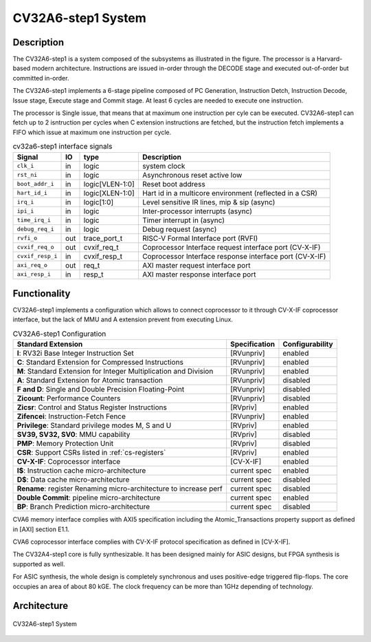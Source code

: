 ..
   Copyright 2021 Thales DIS design services SAS
   Licensed under the Solderpad Hardware Licence, Version 2.0 (the "License");
   you may not use this file except in compliance with the License.
   SPDX-License-Identifier: Apache-2.0 WITH SHL-2.0
   You may obtain a copy of the License at https://solderpad.org/licenses/

   Original Author: Jean-Roch COULON (jean-roch.coulon@thalesgroup.com)

.. _SYSTEM:


CV32A6-step1 System
===================

Description
-----------

The CV32A6-step1 is a system composed of the subsystems as illustrated
in the figure. The processor is a Harvard-based modern architecture.
Instructions are issued in-order through the DECODE stage and executed
out-of-order but committed in-order.

The CV32A6-step1 implements a 6-stage pipeline composed of PC Generation,
Instruction Detch, Instruction Decode, Issue stage, Execute stage and
Commit stage. At least 6 cycles are needed to execute one instruction.

The processor is Single issue, that means that at maximum one instruction
per cyle can be executed. CV32A6-step1 can fetch up to 2 isntruction per
cycles when C extension instructions are fetched, but the instruction
fetch implements a FIFO which issue at maximum one instruction per cycle.



.. table:: cv32a6-step1 interface signals
  :name: cv32a6-step1 interface signals

  +---------------------------------+----+-------------------+----------------------------------------------------------------------------------------------------------+
  | **Signal**                      | IO | **type**          | **Description**                                                                                          |
  +=================================+====+===================+==========================================================================================================+
  | ``clk_i``                       | in | logic             | system clock                                                                                             |
  +---------------------------------+----+-------------------+----------------------------------------------------------------------------------------------------------+
  | ``rst_ni``                      | in | logic             | Asynchronous reset active low                                                                            |
  +---------------------------------+----+-------------------+----------------------------------------------------------------------------------------------------------+
  | ``boot_addr_i``                 | in | logic[VLEN-1:0]   | Reset boot address                                                                                       |
  +---------------------------------+----+-------------------+----------------------------------------------------------------------------------------------------------+
  | ``hart_id_i``                   | in | logic[XLEN-1:0]   | Hart id in a multicore environment (reflected in a CSR)                                                  |
  +---------------------------------+----+-------------------+----------------------------------------------------------------------------------------------------------+
  | ``irq_i``                       | in | logic[1:0]        | Level sensitive IR lines, mip & sip (async)                                                              |
  +---------------------------------+----+-------------------+----------------------------------------------------------------------------------------------------------+
  | ``ipi_i``                       | in | logic             | Inter-processor interrupts (async)                                                                       |
  +---------------------------------+----+-------------------+----------------------------------------------------------------------------------------------------------+
  | ``time_irq_i``                  | in | logic             | Timer interrupt in (async)                                                                               |
  +---------------------------------+----+-------------------+----------------------------------------------------------------------------------------------------------+
  | ``debug_req_i``                 | in | logic             | Debug request (async)                                                                                    |
  +---------------------------------+----+-------------------+----------------------------------------------------------------------------------------------------------+
  | ``rvfi_o``                      | out| trace_port_t      | RISC-V Formal Interface port (RVFI)                                                                      |
  +---------------------------------+----+-------------------+----------------------------------------------------------------------------------------------------------+
  | ``cvxif_req_o``                 | out| cvxif_req_t       | Coprocessor Interface request interface port (CV-X-IF)                                                   |
  +---------------------------------+----+-------------------+----------------------------------------------------------------------------------------------------------+
  | ``cvxif_resp_i``                | in | cvxif_resp_t      | Coprocessor Interface response interface port (CV-X-IF)                                                  |
  +---------------------------------+----+-------------------+----------------------------------------------------------------------------------------------------------+
  | ``axi_req_o``                   | out| req_t             | AXI master request interface port                                                                        |
  +---------------------------------+----+-------------------+----------------------------------------------------------------------------------------------------------+
  | ``axi_resp_i``                  | in | resp_t            | AXI master response interface port                                                                       |
  +---------------------------------+----+-------------------+----------------------------------------------------------------------------------------------------------+




Functionality
-------------

CV32A6-step1 implements a configuration which allows to connect coprocessor to it through CV-X-IF coprocessor interface, but the lack of MMU and A extension prevent from executing Linux.

.. list-table:: CV32A6-step1 Configuration
   :header-rows: 1

   * - Standard Extension
     - Specification
     - Configurability

   * - **I**: RV32i Base Integer Instruction Set
     - [RVunpriv]
     - enabled

   * - **C**: Standard Extension for Compressed Instructions
     - [RVunpriv]
     - enabled

   * - **M**: Standard Extension for Integer Multiplication and Division
     - [RVunpriv]
     - enabled

   * - **A**: Standard Extension for Atomic transaction
     - [RVunpriv]
     - disabled

   * - **F and D**: Single and Double Precision Floating-Point
     - [RVunpriv]
     - disabled

   * - **Zicount**: Performance Counters
     - [RVunpriv]
     - disabled

   * - **Zicsr**: Control and Status Register Instructions
     - [RVpriv]
     - enabled

   * - **Zifencei**: Instruction-Fetch Fence
     - [RVunpriv]
     - enabled

   * - **Privilege**: Standard privilege modes M, S and U
     - [RVpriv]
     - enabled

   * - **SV39, SV32, SV0**: MMU capability
     - [RVpriv]
     - disabled

   * - **PMP**: Memory Protection Unit
     - [RVpriv]
     - disabled

   * - **CSR**: Support CSRs listed in :ref:`cs-registers`
     - [RVpriv]
     - enabled

   * - **CV-X-IF**: Coprocessor interface
     - [CV-X-IF]
     - enabled

   * - **I$**: Instruction cache micro-architecture
     - current spec
     - enabled

   * - **D$**: Data cache micro-architecture
     - current spec
     - disabled

   * - **Rename**: register Renaming micro-architecture to increase perf
     - current spec
     - disabled

   * - **Double Commit**: pipeline micro-architecture
     - current spec
     - enabled

   * - **BP**: Branch Prediction micro-architecture
     - current spec
     - disabled


CVA6 memory interface complies with AXI5 specification including the Atomic_Transactions property support as defined in [AXI] section E1.1.

CVA6 coprocessor interface complies with CV-X-IF protocol specification as defined in [CV-X-IF].

The CV32A4-step1 core is fully synthesizable.
It has been designed mainly for ASIC designs, but FPGA synthesis
is supported as well.

For ASIC synthesis, the whole design is completely
synchronous and uses positive-edge triggered flip-flops. The
core occupies an area of about 80 kGE. The clock frequency can be more
than 1GHz depending of technology.


Architecture
------------

.. figure:: ../images/CVA6_subsystems.png
   :name: CVA6 System
   :align: center
   :alt:

   CV32A6-step1 System

